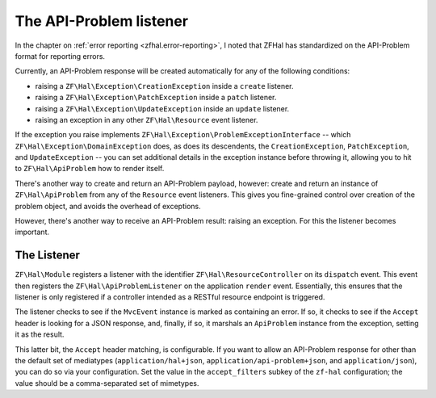 .. _ref/api-problem-listener:

The API-Problem listener
========================

In the chapter on :ref:`error reporting <zfhal.error-reporting>`, I noted that
ZFHal has standardized on the API-Problem format for reporting errors.

Currently, an API-Problem response will be created automatically for any of the
following conditions:

- raising a ``ZF\Hal\Exception\CreationException`` inside a ``create``
  listener.
- raising a ``ZF\Hal\Exception\PatchException`` inside a ``patch``
  listener.
- raising a ``ZF\Hal\Exception\UpdateException`` inside an ``update``
  listener.
- raising an exception in any other ``ZF\Hal\Resource`` event listener.

If the exception you raise implements
``ZF\Hal\Exception\ProblemExceptionInterface`` -- which
``ZF\Hal\Exception\DomainException`` does, as does its descendents, the
``CreationException``, ``PatchException``, and ``UpdateException`` -- you can
set additional details in the exception instance before throwing it, allowing
you to hit to ``ZF\Hal\ApiProblem`` how to render itself.

There's another way to create and return an API-Problem payload, however: create
and return an instance of ``ZF\Hal\ApiProblem`` from any of the
``Resource`` event listeners. This gives you fine-grained control over creation
of the problem object, and avoids the overhead of exceptions.

However, there's another way to receive an API-Problem result: raising an
exception. For this the listener becomes important.

The Listener
------------

``ZF\Hal\Module`` registers a listener with the identifier
``ZF\Hal\ResourceController`` on its ``dispatch`` event. This event then
registers the ``ZF\Hal\ApiProblemListener`` on the application ``render``
event. Essentially, this ensures that the listener is only registered if a
controller intended as a RESTful resource endpoint is triggered.

The listener checks to see if the ``MvcEvent`` instance is marked as containing
an error. If so, it checks to see if the ``Accept`` header is looking for a JSON
response, and, finally, if so, it marshals an ``ApiProblem`` instance from the
exception, setting it as the result.

This latter bit, the ``Accept`` header matching, is configurable. If you want to
allow an API-Problem response for other than the default set of mediatypes
(``application/hal+json``, ``application/api-problem+json``, and
``application/json``), you can do so via your configuration. Set the value in
the ``accept_filters`` subkey of the ``zf-hal`` configuration; the value
should be a comma-separated set of mimetypes.

.. code-block:: php
    :linenos:

    return array(
        'zf-hal' => array(
            // ...
            'accept_filters' => 'application/json,text/json',
        ),
    );

.. index:: api-problem, error reporting, exception, accept
